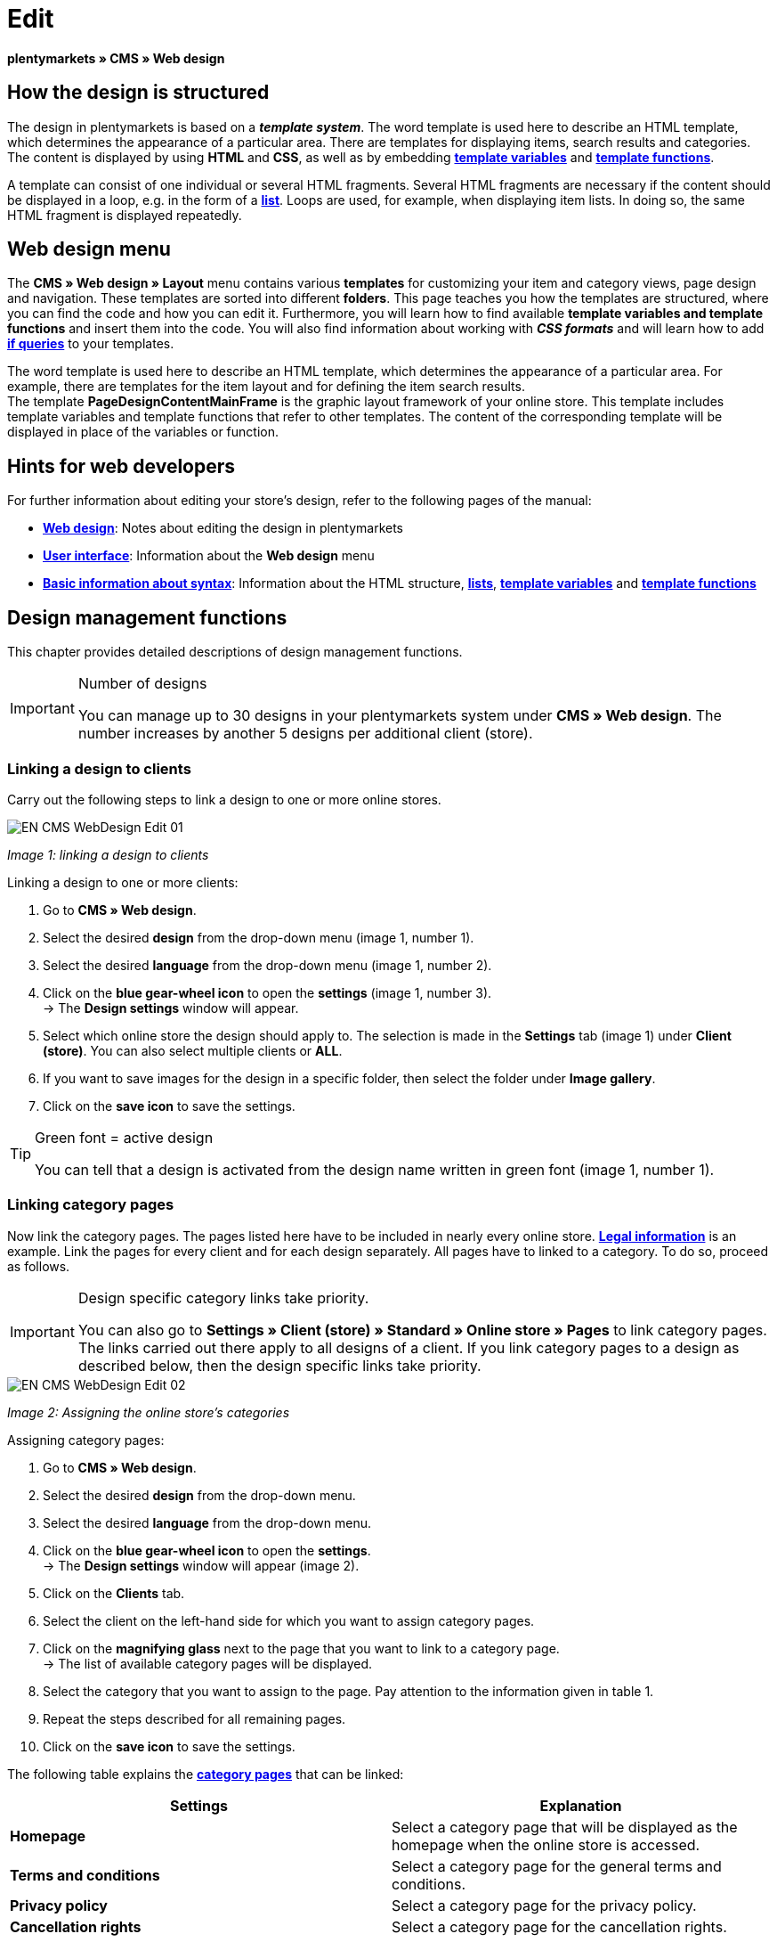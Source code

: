 = Edit
:lang: en
// include::{includedir}/_header.adoc[]
:position: 30

**plentymarkets » CMS » Web design**

== How the design is structured

The design in plentymarkets is based on a __**template system**__. The word template is used here to describe an HTML template, which determines the appearance of a particular area. There are templates for displaying items, search results and categories. The content is displayed by using **HTML** and **CSS**, as well as by embedding <<omni-channel/online-store/cms-syntax#basics-variables, **template variables**>> and **<<omni-channel/online-store/cms-syntax#basics-template-functions, template functions>>**.

A template can consist of one individual or several HTML fragments. Several HTML fragments are necessary if the content should be displayed in a loop, e.g. in the form of a <<omni-channel/online-store/cms#web-design-basic-information-about-syntax-displaying-lists, **list**>>. Loops are used, for example, when displaying item lists. In doing so, the same HTML fragment is displayed repeatedly.

== Web design menu

The **CMS » Web design » Layout** menu contains various **templates** for customizing your item and category views, page design and navigation. These templates are sorted into different **folders**. This page teaches you how the templates are structured, where you can find the code and how you can edit it. Furthermore, you will learn how to find available **template variables and template functions** and insert them into the code. You will also find information about working with **__CSS formats__** and will learn how to add <<omni-channel/online-store/cms-syntax#basics-if, **if queries**>> to your templates.

The word template is used here to describe an HTML template, which determines the appearance of a particular area. For example, there are templates for the item layout and for defining the item search results. +
The template **PageDesignContentMainFrame** is the graphic layout framework of your online store. This template includes template variables and template functions that refer to other templates. The content of the corresponding template will be displayed in place of the variables or function.

== Hints for web developers

For further information about editing your store's design, refer to the following pages of the manual:

* <<omni-channel/online-store/cms#web-design, **Web design**>>: Notes about editing the design in plentymarkets
* <<omni-channel/online-store/cms#web-design-user-interface, **User interface**>>: Information about the **Web design** menu
* <<omni-channel/online-store/cms#web-design-basic-information-about-syntax, **Basic information about syntax**>>: Information about the HTML structure, <<omni-channel/online-store/cms#web-design-basic-information-about-syntax-displaying-lists, **lists**>>, <<omni-channel/online-store/cms-syntax#basics-variables, **template variables**>> and **<<omni-channel/online-store/cms-syntax#basics-template-functions, template functions>>**

== Design management functions

This chapter provides detailed descriptions of design management functions.

[IMPORTANT]
.Number of designs
====
You can manage up to 30 designs in your plentymarkets system under **CMS » Web design**. The number increases by another 5 designs per additional client (store).
====

=== Linking a design to clients

Carry out the following steps to link a design to one or more online stores.

image::omni-channel/online-store/_cms/web-design/assets/EN-CMS-WebDesign-Edit-01.png[]

__Image 1: linking a design to clients__

[.instruction]
Linking a design to one or more clients:

. Go to **CMS » Web design**.
. Select the desired **design** from the drop-down menu (image 1, number 1).
. Select the desired **language** from the drop-down menu (image 1, number 2).
. Click on the **blue gear-wheel icon** to open the **settings** (image 1, number 3). +
→ The **Design settings** window will appear.
. Select which online store the design should apply to. The selection is made in the **Settings** tab (image 1) under **Client (store)**. You can also select multiple clients or **ALL**.
. If you want to save images for the design in a specific folder, then select the folder under **Image gallery**.
. Click on the **save icon** to save the settings.

[TIP]
.Green font = active design
====
You can tell that a design is activated from the design name written in green font (image 1, number 1).
====

=== Linking category pages

Now link the category pages. The pages listed here have to be included in nearly every online store. **<<omni-channel/online-store/setting-up-clients/online-store#legal-information, Legal information>>** is an example. Link the pages for every client and for each design separately. All pages have to linked to a category. To do so, proceed as follows.

[IMPORTANT]
.Design specific category links take priority.
====
You can also go to **Settings » Client (store) » Standard » Online store » Pages** to link category pages. The links carried out there apply to all designs of a client. If you link category pages to a design as described below, then the design specific links take priority.
====

image::omni-channel/online-store/_cms/web-design/assets/EN-CMS-WebDesign-Edit-02.png[]

__Image 2: Assigning the online store's categories__

[.instruction]
Assigning category pages:

. Go to **CMS » Web design**.
. Select the desired **design** from the drop-down menu.
. Select the desired **language** from the drop-down menu.
. Click on the **blue gear-wheel icon** to open the **settings**. +
→ The **Design settings** window will appear (image 2).
. Click on the **Clients** tab.
. Select the client on the left-hand side for which you want to assign category pages.
. Click on the **magnifying glass** next to the page that you want to link to a category page. +
→ The list of available category pages will be displayed.
. Select the category that you want to assign to the page. Pay attention to the information given in table 1.
. Repeat the steps described for all remaining pages.
. Click on the **save icon** to save the settings.

The following table explains the **<<item/managing-categories#, category pages>>** that can be linked:

[cols="a,a"]
|====
|Settings |Explanation

|**Homepage**
|Select a category page that will be displayed as the homepage when the online store is accessed.

|**Terms and conditions**
|Select a category page for the general terms and conditions.

|**Privacy policy**
|Select a category page for the privacy policy.

|**Cancellation rights**
|Select a category page for the cancellation rights.

|**Help**
|Select a category page for the help information in the online store.

|**404**
|Select a category page that should be displayed instead of the standard 404 page. +
The standard 404 page contains a note that lets visitors know the page is not available or was moved.

|**Shipping costs**
|Select a category page for information about the shipping costs.

|**Item not found**
|Select a category page that should be displayed instead of the standard message when an item was not found.

|**Payment methods**
|Select a category page for information about payments and payment methods.

|**Contact**
|Select a category page that displays the company's contact information. +
It also makes sense to use this page as the **404 page** so that a store visitor can contact you directly if an error occurs.

|**Legal disclosure** (required by law in some countries)
|Select a category page for the legal disclosure. +
You are required to have a legal disclosure in many countries. It should be given a logical name and customers should be able to find this page easily. You can find further information about the German laws that require you to have a legal disclosure **link:http://www.bmjv.de/SharedDocs/Downloads/DE/pdfs/LeitfadenZurAnbieterkennzeichnung.pdf[here, window="_blank"]** (information provided in German).

|**Bank details**
|Select a category page for bank details. +
The information on this page is required for the payment methods **cash in advance** and **invoice**. This page should include your account name and number as well as information about the transaction's **designated use**.
|====

__Table 1: assigning the category pages__

For the export and import, a design's category links will be taken into consideration. When importing a design, missing categories will be newly created in a folder with the design's name. This process is carried out automatically. Customize the content of the categories accordingly.

=== Publish design

The **Publish design** function updates a design after it was __**created**__ or __**imported**__. Use this function to publish the design any time you make changes. This will prevent the design from being displayed incorrectly.

=== Creating a new design

New designs are created on the basis of an existing design. This gives you a backup copy of the design as well. You can make changes to the newly created design. If an error occurs, then you will still have the original design and you can use it to create a new design.

[WARNING]
.Backup copy
====
If you want to make comprehensive changes to the design, then it is a good idea to create a new design on the basis of the current design. Then simply edit the new design.
====

Give the new design a name that allows you to tell it apart from the current design.

[TIP]
.Tip: Naming new designs
====
It is a good idea to give your designs names that include ascending __**numbers**__ or a __**date**__. This will help you keep track of your designs, especially if you make changes on a regular basis.

**Example**:

__**StoreDesign_01**__

__**StoreDesign_02**__

or

__**StoreDesign_2014-05-07**__

__**StoreDesign_2014-05-12**__
====

=== Applying a design

The **Apply design** function transfers individual characteristics or all characteristics of one design to another design. You can choose which individual areas should be transferred.

The following areas can be selected:

* **PageDesign** (page layouts)
* **Navigation**
* **CategoryView** (category layouts)
* **ItemView** (item layouts)
* **Misc** (miscellaneous)
* **BlogDesign**
* **CSS**
* **Order process**
* **My account**
* **Buttons**

Proceed as described below to transfer the design's characteristics..

image::omni-channel/online-store/_cms/web-design/assets/EN-CMS-WebDesign-Edit-03.png[]

__Image 3: applying a design__

[.instruction]
Transferring a design's characteristics:

. Go to **CMS » Web design**.
. Click on **Apply design** (image 3, red arrow).
. Use the **Source** drop-down menu to select which design and **language** the characteristics should be transferred from.
. Use the **Destination** drop-down menu to select which design and **language** the characteristics should be applied to.
. Select which areas should be transferred from the source to the destination (place check marks).
. Click on **Apply design**.

=== Exporting a design

Use the **Export design** function to export a ZIP file of a design or parts of a design. You can then save this file on your computer. Proceed as described below to export a design.

[.instruction]
Exporting a design:

. Go to **CMS » Web design**.
. Click on the **Export design** symbol. +
→ The **Export design** window will be displayed.
. Select the **Design** that you wish to export.
. Select the **Language** that you wish to export.
. Select the sections that you wish to export by placing check marks.
. Click on **Export design**.
. Save the file on your computer.

=== Importing a design

Use the **Import design** function to import a ZIP file of a design that is saved on your computer.

[WARNING]
.Before importing, check if a design of this name already exists!
====
A design with the same name will not be overwritten. If there is already a design with the same name, then change the name of the new design before you import it.
====

=== Dropbox: export/import design

When you click on the **Dropbox: export/import design** option (image 4, red arrow), a pop-up window will open. Using the options in this pop-up window, you can export designs from plentymarkets to a **<<basics/data-exchange/dropbox#, Dropbox>>** folder or import templates from a Dropbox folder to plentymarkets. To do so, proceed as follows.

image::omni-channel/online-store/_cms/web-design/assets/EN-CMS-WebDesign-Edit-04.png[]

__Image 4: Dropbox export/import__

The **Status** shows you which exports or imports are in progress, completed and/or have failed.

[NOTE]
.Linking a Dropbox account and setting a base folder
====
To be able to exchange data between Dropbox and plentymarkets, your Dropbox account needs to be linked to plentymarkets in the **<<basics/data-exchange/dropbox#, plentymarkets » Settings » Client (store) » Global settings » Services » Dropbox>>** menu.
====

==== Exporting a design to the Dropbox folder

Use the **Export design** function to export a design or individual templates to a folder in your Dropbox account. This folder is the one you set as the base folder in the **<<basics/data-exchange/dropbox#, plentymarkets » Settings » Client (store) » Global settings » Services » Dropbox>>** menu. Proceed as described below to export designs to the base folder.

[.instruction]
Exporting a design to the Dropbox folder:

. Go to **CMS » Web design**.
. Use the drop-down menu to select which **design** should be exported from plentymarkets to the Dropbox folder.
. Click on **Dropbox: export/import design** (image 4, red arrow).  +
→ The **Dropbox** window will open.
. Click on **Export design**. +
→ The **Export design** window will be displayed.
. Select the **Language** that you wish to export.
. Select the sections that you wish to export by placing check marks.
. Click on **Export design**. +
→ The design sections will be saved in the base folder of your Dropbox account separated by language. The export may take several minutes depending on the volume of data to be exported.

==== Importing templates from the Dropbox folder

Use the **Import templates** function to import templates from the folder in your Dropbox account. This folder is the one you set as the base folder in the **<<basics/data-exchange/dropbox#, plentymarkets » Settings » Client (store) » Global settings » Services » Dropbox>>** menu. You can import templates that were edited only or you can import all templates from the Dropbox folder to plentymarkets. Proceed as described below to import templates from the base folder to plentymarkets.

[.instruction]
Importing templates from the Dropbox folder:

. Go to **CMS » Web design**.
. Use the drop-down menu to select which **design** you want to import templates to.
. Click on **Dropbox: export/import design** (image 4, red arrow).  +
→ The **Dropbox** window will open.
. Click on **Import design**. +
→ The **Dropbox** window will be displayed.
. Select **Only import edited templates** or **Import all templates**. +
→ The files will be imported from the base folder of your Dropbox account to plentymarkets. The import may take several minutes depending on the volume of data to be imported.

=== Deleting a design

Designs that are linked to at least one client (store) can not be deleted. If you want to delete such a design, then you will first have to open the **Design settings** and delete the link to the clients (stores).

[.instruction]
Deleting a design:

. Select the desired **design** from the drop-down menu.
. Select the desired **language** from the drop-down menu.
. Click on **Delete**.
. Confirm your decision. +
→ The design will be deleted from the system.

== Editing templates

For further information about editing templates, refer to the other pages within this chapter. For further information about applying a template to a different language version, refer to the <<omni-channel/online-store/_cms/web-design/user-interface#3-2, **User interface**>> page of the manual. Specifically, refer to the **Apply template** section.

== CSS

**CSS** (Cascading Style Sheets) denotes a markup language for structured documents. While HTML lets you create the pure content, CSS allows you to influence the __**overall format**__ and structure of this content, as well as to influence the design of a website. One advantage is that you can specify formatting in CSS and it will apply to all areas of the website. Then any necessary changes to the CSS are also made in one central location. This saves you a lot of time, minimizes the risk of errors and gives your website a consistent design. For more information, refer to the **<<omni-channel/online-store/cms#web-design-editing-the-web-design-css, CSS>>** page of the manual.
